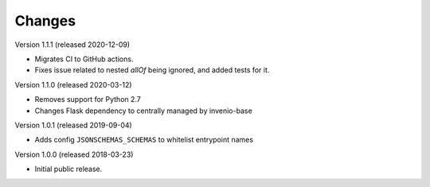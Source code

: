 ..
    This file is part of Invenio.
    Copyright (C) 2015-2018 CERN.

    Invenio is free software; you can redistribute it and/or modify it
    under the terms of the MIT License; see LICENSE file for more details.

Changes
=======

Version 1.1.1 (released 2020-12-09)

- Migrates CI to GitHub actions.
- Fixes issue related to nested `allOf` being ignored, and added tests for it.

Version 1.1.0 (released 2020-03-12)

- Removes support for Python 2.7
- Changes Flask dependency to centrally managed by invenio-base

Version 1.0.1 (released 2019-09-04)

- Adds config ``JSONSCHEMAS_SCHEMAS`` to whitelist entrypoint names

Version 1.0.0 (released 2018-03-23)

- Initial public release.
